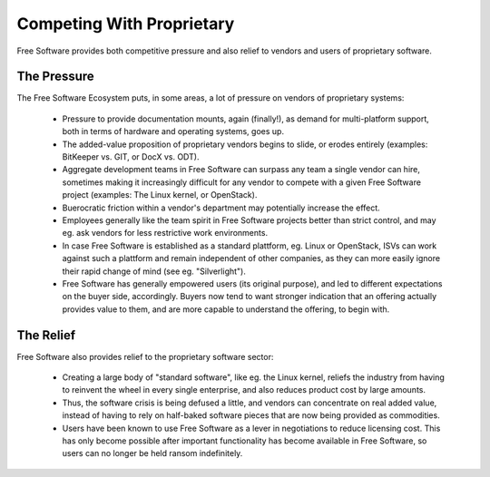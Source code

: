 
Competing With Proprietary
==========================

Free Software provides both competitive pressure and also relief to
vendors and users of proprietary software.


The Pressure
------------

The Free Software Ecosystem puts, in some areas, a lot of pressure on
vendors of proprietary systems:

 * Pressure to provide documentation mounts, again (finally!), as
   demand for multi-platform support, both in terms of hardware and
   operating systems, goes up.

 * The added-value proposition of proprietary vendors begins to
   slide, or erodes entirely (examples: BitKeeper vs. GIT, or DocX
   vs. ODT).

 * Aggregate development teams in Free Software can surpass any team a
   single vendor can hire, sometimes making it increasingly difficult
   for any vendor to compete with a given Free Software project
   (examples: The Linux kernel, or OpenStack).

 * Buerocratic friction within a vendor's department may potentially
   increase the effect.

 * Employees generally like the team spirit in Free Software projects
   better than strict control, and may eg. ask vendors for less
   restrictive work environments.

 * In case Free Software is established as a standard plattform,
   eg. Linux or OpenStack, ISVs can work against such a plattform and
   remain independent of other companies, as they can more easily
   ignore their rapid change of mind (see eg. "Silverlight").

 * Free Software has generally empowered users (its original purpose),
   and led to different expectations on the buyer side,
   accordingly. Buyers now tend to want stronger indication that an
   offering actually provides value to them, and are more capable to
   understand the offering, to begin with.



The Relief
----------

Free Software also provides relief to the proprietary software sector:

 * Creating a large body of "standard software", like eg. the Linux
   kernel, reliefs the industry from having to reinvent the wheel in
   every single enterprise, and also reduces product cost by large
   amounts.

 * Thus, the software crisis is being defused a little, and vendors
   can concentrate on real added value, instead of having to rely on
   half-baked software pieces that are now being provided as
   commodities.

 * Users have been known to use Free Software as a lever in
   negotiations to reduce licensing cost. This has only become
   possible after important functionality has become available in Free
   Software, so users can no longer be held ransom indefinitely.
